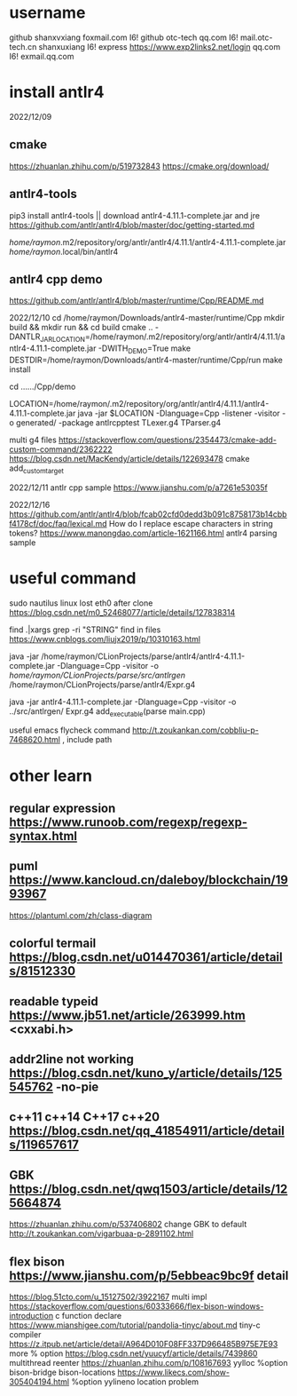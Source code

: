 * username
github  shanxvxiang foxmail.com I6!
github  otc-tech qq.com I6!
mail.otc-tech.cn shanxuxiang I6!
express https://www.exp2links2.net/login qq.com I6!
exmail.qq.com


* install antlr4
2022/12/09

** cmake
https://zhuanlan.zhihu.com/p/519732843
https://cmake.org/download/

** antlr4-tools
pip3 install antlr4-tools  || download antlr4-4.11.1-complete.jar and jre
https://github.com/antlr/antlr4/blob/master/doc/getting-started.md

/home/raymon/.m2/repository/org/antlr/antlr4/4.11.1/antlr4-4.11.1-complete.jar
/home/raymon/.local/bin/antlr4

** antlr4 cpp demo
https://github.com/antlr/antlr4/blob/master/runtime/Cpp/README.md

2022/12/10
cd /home/raymon/Downloads/antlr4-master/runtime/Cpp
mkdir build && mkdir run && cd build
cmake .. -DANTLR_JAR_LOCATION=/home/raymon/.m2/repository/org/antlr/antlr4/4.11.1/antlr4-4.11.1-complete.jar -DWITH_DEMO=True
make
DESTDIR=/home/raymon/Downloads/antlr4-master/runtime/Cpp/run make install

cd ....../Cpp/demo

LOCATION=/home/raymon/.m2/repository/org/antlr/antlr4/4.11.1/antlr4-4.11.1-complete.jar
java -jar $LOCATION -Dlanguage=Cpp -listener -visitor -o generated/ -package antlrcpptest TLexer.g4 TParser.g4

multi g4 files
https://stackoverflow.com/questions/2354473/cmake-add-custom-command/2362222
https://blog.csdn.net/MacKendy/article/details/122693478  cmake add_custom_target

2022/12/11
antlr cpp sample https://www.jianshu.com/p/a7261e53035f

2022/12/16
https://github.com/antlr/antlr4/blob/fcab02cfd0dedd3b091c8758173b14cbbf4178cf/doc/faq/lexical.md
How do I replace escape characters in string tokens?
https://www.manongdao.com/article-1621166.html antlr4 parsing sample

* useful command
sudo nautilus
linux lost eth0 after clone  https://blog.csdn.net/m0_52468077/article/details/127838314

find .|xargs grep -ri "STRING"  find in files  https://www.cnblogs.com/liujx2019/p/10310163.html

java -jar /home/raymon/CLionProjects/parse/antlr4/antlr4-4.11.1-complete.jar -Dlanguage=Cpp -visitor -o /home/raymon/CLionProjects/parse/src/antlrgen/ /home/raymon/CLionProjects/parse/antlr4/Expr.g4

java -jar antlr4-4.11.1-complete.jar -Dlanguage=Cpp -visitor -o ../src/antlrgen/ Expr.g4
add_executable(parse main.cpp)

useful emacs flycheck command  http://t.zoukankan.com/cobbliu-p-7468620.html , include path



* other learn
** regular expression https://www.runoob.com/regexp/regexp-syntax.html
** puml https://www.kancloud.cn/daleboy/blockchain/1993967
        https://plantuml.com/zh/class-diagram

** colorful termail https://blog.csdn.net/u014470361/article/details/81512330
** readable typeid https://www.jb51.net/article/263999.htm <cxxabi.h>
** addr2line not working https://blog.csdn.net/kuno_y/article/details/125545762 -no-pie
** c++11 c++14 C++17 c++20 https://blog.csdn.net/qq_41854911/article/details/119657617
** GBK https://blog.csdn.net/qwq1503/article/details/125664874
       https://zhuanlan.zhihu.com/p/537406802
   change GBK to default http://t.zoukankan.com/vigarbuaa-p-2891102.html
** flex bison https://www.jianshu.com/p/5ebbeac9bc9f       detail
              https://blog.51cto.com/u_15127502/3922167    multi impl
              https://stackoverflow.com/questions/60333666/flex-bison-windows-introduction   c function declare
              https://www.mianshigee.com/tutorial/pandolia-tinyc/about.md  tiny-c compiler
              https://z.itpub.net/article/detail/A964D010F08FF337D966485B975E7E93  more % option
              https://blog.csdn.net/yuucyf/article/details/7439860 multithread reenter
              https://zhuanlan.zhihu.com/p/108167693  yylloc    %option bison-bridge bison-locations    
              https://www.likecs.com/show-305404194.html    %option yylineno   location problem
              
              
       

